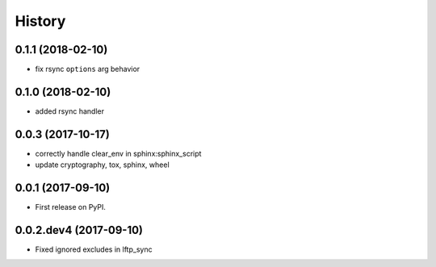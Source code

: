 =======
History
=======

0.1.1 (2018-02-10)
------------------

* fix rsync ``options`` arg behavior


0.1.0 (2018-02-10)
------------------

* added rsync handler


0.0.3 (2017-10-17)
------------------

* correctly handle clear_env in sphinx:sphinx_script
* update cryptography, tox, sphinx, wheel


0.0.1 (2017-09-10)
------------------

* First release on PyPI.


0.0.2.dev4 (2017-09-10)
-----------------------

* Fixed ignored excludes in lftp_sync
